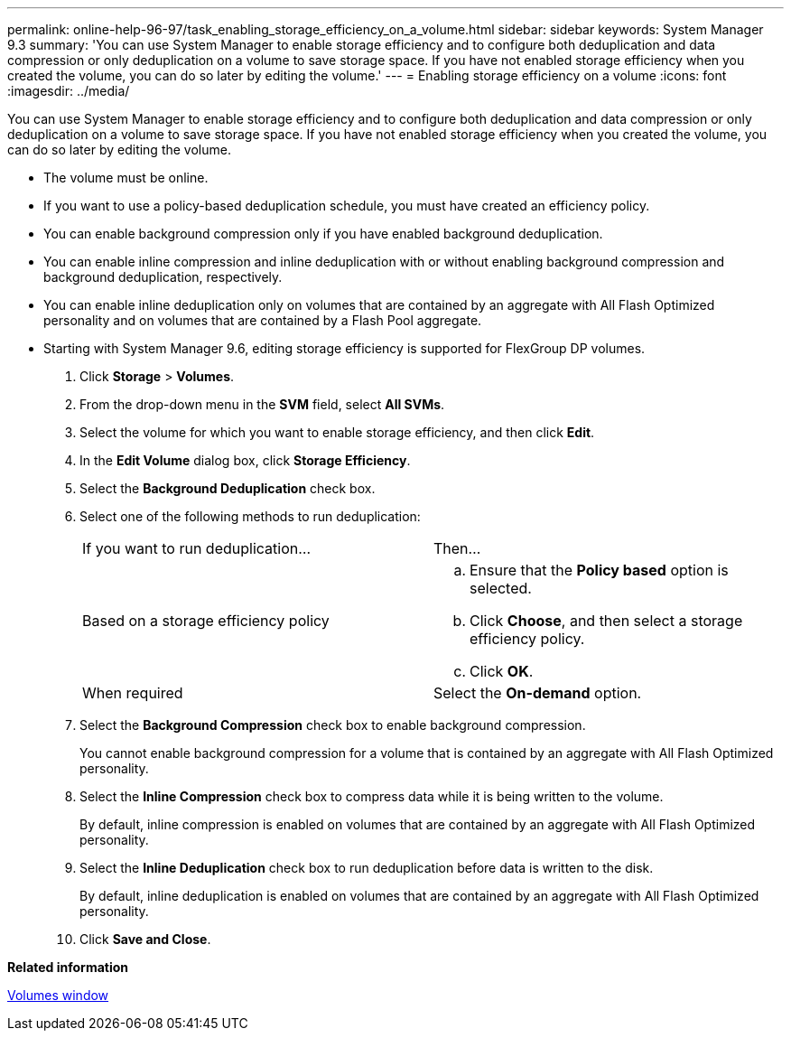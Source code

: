 ---
permalink: online-help-96-97/task_enabling_storage_efficiency_on_a_volume.html
sidebar: sidebar
keywords: System Manager 9.3
summary: 'You can use System Manager to enable storage efficiency and to configure both deduplication and data compression or only deduplication on a volume to save storage space. If you have not enabled storage efficiency when you created the volume, you can do so later by editing the volume.'
---
= Enabling storage efficiency on a volume
:icons: font
:imagesdir: ../media/

[.lead]
You can use System Manager to enable storage efficiency and to configure both deduplication and data compression or only deduplication on a volume to save storage space. If you have not enabled storage efficiency when you created the volume, you can do so later by editing the volume.

* The volume must be online.
* If you want to use a policy-based deduplication schedule, you must have created an efficiency policy.
* You can enable background compression only if you have enabled background deduplication.
* You can enable inline compression and inline deduplication with or without enabling background compression and background deduplication, respectively.
* You can enable inline deduplication only on volumes that are contained by an aggregate with All Flash Optimized personality and on volumes that are contained by a Flash Pool aggregate.
* Starting with System Manager 9.6, editing storage efficiency is supported for FlexGroup DP volumes.

. Click *Storage* > *Volumes*.
. From the drop-down menu in the *SVM* field, select *All SVMs*.
. Select the volume for which you want to enable storage efficiency, and then click *Edit*.
. In the *Edit Volume* dialog box, click *Storage Efficiency*.
. Select the *Background Deduplication* check box.
. Select one of the following methods to run deduplication:
+
|===
| If you want to run deduplication...| Then...
a|
Based on a storage efficiency policy
a|

 .. Ensure that the *Policy based* option is selected.
 .. Click *Choose*, and then select a storage efficiency policy.
 .. Click *OK*.

a|
When required
a|
Select the *On-demand* option.
|===

. Select the *Background Compression* check box to enable background compression.
+
You cannot enable background compression for a volume that is contained by an aggregate with All Flash Optimized personality.

. Select the *Inline Compression* check box to compress data while it is being written to the volume.
+
By default, inline compression is enabled on volumes that are contained by an aggregate with All Flash Optimized personality.

. Select the *Inline Deduplication* check box to run deduplication before data is written to the disk.
+
By default, inline deduplication is enabled on volumes that are contained by an aggregate with All Flash Optimized personality.

. Click *Save and Close*.

*Related information*

xref:reference_volumes_window_stm_topic.adoc[Volumes window]
